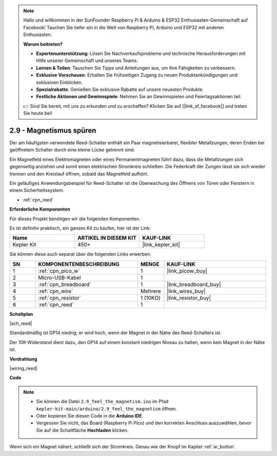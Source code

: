 .. note::

    Hallo und willkommen in der SunFounder Raspberry Pi & Arduino & ESP32 Enthusiasten-Gemeinschaft auf Facebook! Tauchen Sie tiefer ein in die Welt von Raspberry Pi, Arduino und ESP32 mit anderen Enthusiasten.

    **Warum beitreten?**

    - **Expertenunterstützung**: Lösen Sie Nachverkaufsprobleme und technische Herausforderungen mit Hilfe unserer Gemeinschaft und unseres Teams.
    - **Lernen & Teilen**: Tauschen Sie Tipps und Anleitungen aus, um Ihre Fähigkeiten zu verbessern.
    - **Exklusive Vorschauen**: Erhalten Sie frühzeitigen Zugang zu neuen Produktankündigungen und exklusiven Einblicken.
    - **Spezialrabatte**: Genießen Sie exklusive Rabatte auf unsere neuesten Produkte.
    - **Festliche Aktionen und Gewinnspiele**: Nehmen Sie an Gewinnspielen und Feiertagsaktionen teil.

    👉 Sind Sie bereit, mit uns zu erkunden und zu erschaffen? Klicken Sie auf [|link_sf_facebook|] und treten Sie heute bei!

.. _ar_reed:

2.9 - Magnetismus spüren
===============================

Der am häufigsten verwendete Reed-Schalter enthält ein Paar magnetisierbarer, flexibler Metallzungen, deren Enden bei geöffnetem Schalter durch eine kleine Lücke getrennt sind. 

Ein Magnetfeld eines Elektromagneten oder eines Permanentmagneten führt dazu, dass die Metallzungen sich gegenseitig anziehen und somit einen elektrischen Stromkreis schließen.
Die Federkraft der Zungen lässt sie sich wieder trennen und den Kreislauf öffnen, sobald das Magnetfeld aufhört.

Ein geläufiges Anwendungsbeispiel für Reed-Schalter ist die Überwachung des Öffnens von Türen oder Fenstern in einem Sicherheitssystem.

* :ref:`cpn_reed`

**Erforderliche Komponenten**

Für dieses Projekt benötigen wir die folgenden Komponenten.

Es ist definitiv praktisch, ein ganzes Kit zu kaufen, hier ist der Link:

.. list-table::
    :widths: 20 20 20
    :header-rows: 1

    *   - Name
        - ARTIKEL IN DIESEM KIT
        - KAUF-LINK
    *   - Kepler Kit
        - 450+
        - |link_kepler_kit|

Sie können diese auch separat über die folgenden Links erwerben.

.. list-table::
    :widths: 5 20 5 20
    :header-rows: 1

    *   - SN
        - KOMPONENTENBESCHREIBUNG
        - MENGE
        - KAUF-LINK

    *   - 1
        - :ref:`cpn_pico_w`
        - 1
        - |link_picow_buy|
    *   - 2
        - Micro-USB-Kabel
        - 1
        - 
    *   - 3
        - :ref:`cpn_breadboard`
        - 1
        - |link_breadboard_buy|
    *   - 4
        - :ref:`cpn_wire`
        - Mehrere
        - |link_wires_buy|
    *   - 5
        - :ref:`cpn_resistor`
        - 1 (10KΩ)
        - |link_resistor_buy|
    *   - 6
        - :ref:`cpn_reed`
        - 1
        - 

**Schaltplan**

|sch_reed|

Standardmäßig ist GP14 niedrig; er wird hoch, wenn der Magnet in der Nähe des Reed-Schalters ist.

Der 10K-Widerstand dient dazu, den GP14 auf einem konstant niedrigen Niveau zu halten, wenn kein Magnet in der Nähe ist.

**Verdrahtung**

|wiring_reed|

**Code**

.. note::

    * Sie können die Datei ``2.9_feel_the_magnetism.ino`` im Pfad ``kepler-kit-main/arduino/2.9_feel_the_magnetism`` öffnen.
    * Oder kopieren Sie diesen Code in die **Arduino IDE**.

    * Vergessen Sie nicht, das Board (Raspberry Pi Pico) und den korrekten Anschluss auszuwählen, bevor Sie auf die Schaltfläche **Hochladen** klicken.

.. raw:: html
    
    <iframe src=https://create.arduino.cc/editor/sunfounder01/62bba18c-7921-4df9-806f-deffce17de9a/preview?embed style="height:510px;width:100%;margin:10px 0" frameborder=0></iframe>

Wenn sich ein Magnet nähert, schließt sich der Stromkreis. Genau wie der Knopf im Kapitel :ref:`ar_button`.

